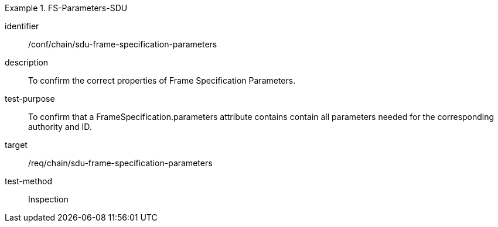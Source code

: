 
[conformance_test]
.FS-Parameters-SDU
====
[%metadata]
identifier:: /conf/chain/sdu-frame-specification-parameters
description:: To confirm the correct properties of Frame Specification Parameters.
test-purpose:: To confirm that a FrameSpecification.parameters attribute contains contain all parameters needed for the corresponding authority and ID.
target:: /req/chain/sdu-frame-specification-parameters
test-method:: Inspection
====
